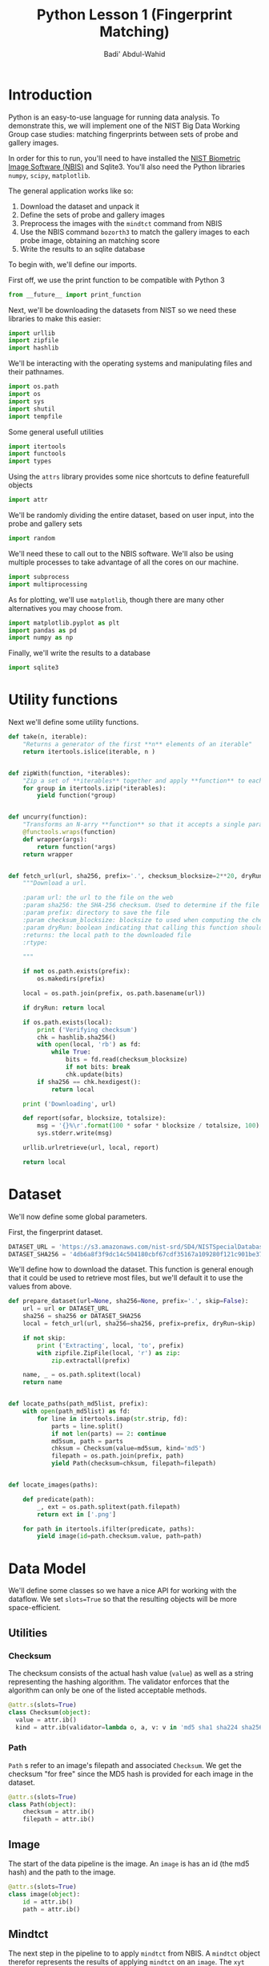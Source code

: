 #+TITLE: Python Lesson 1 (Fingerprint Matching)
#+AUTHOR: Badi' Abdul-Wahid
#+EMAIL: badi@iu.edu
#+PROPERTY: header-args :tangle yes :comments link :padline true



* Introduction

Python is an easy-to-use language for running data analysis.  To
demonstrate this, we will implement one of the NIST Big Data Working
Group case studies: matching fingerprints between sets of probe and
gallery images.

In order for this to run, you'll need to have installed the [[http://www.nist.gov/itl/iad/ig/nbis.cfm][NIST
Biometric Image Software (NBIS)]] and Sqlite3. You'll also need the Python libraries
=numpy=, =scipy=, =matplotlib=.

The general application works like so:

1. Download the dataset and unpack it
1. Define the sets of probe and gallery images
1. Preprocess the images with the =mindtct= command from NBIS
1. Use the NBIS command =bozorth3= to match the gallery images to each probe image, obtaining an matching score
1. Write the results to an sqlite database

To begin with, we'll define our imports.


First off, we use the print function to be compatible with Python 3

#+BEGIN_SRC python
from __future__ import print_function
#+END_SRC

Next, we'll be downloading the datasets from NIST so we need these
libraries to make this easier:

#+BEGIN_SRC python
import urllib
import zipfile
import hashlib
#+END_SRC

We'll be interacting with the operating systems and manipulating files
and their pathnames.

#+BEGIN_SRC python
import os.path
import os
import sys
import shutil
import tempfile
#+END_SRC

Some general usefull utilities

#+BEGIN_SRC python
import itertools
import functools
import types
#+END_SRC

Using the =attrs= library provides some nice shortcuts to define
featurefull objects

#+BEGIN_SRC python
import attr
#+END_SRC

We'll be randomly dividing the entire dataset, based on user input,
into the probe and gallery sets

#+BEGIN_SRC python
import random
#+END_SRC

We'll need these to call out to the NBIS software. We'll also be using
multiple processes to take advantage of all the cores on our machine.

#+BEGIN_SRC python
import subprocess
import multiprocessing
#+END_SRC

As for plotting, we'll use =matplotlib=, though there are many other
alternatives you may choose from.

#+BEGIN_SRC python
import matplotlib.pyplot as plt
import pandas as pd
import numpy as np
#+END_SRC

Finally, we'll write the results to a database
#+BEGIN_SRC python
import sqlite3
#+END_SRC


* Utility functions

Next we'll define some utility functions.

#+BEGIN_SRC python
  def take(n, iterable):
      "Returns a generator of the first **n** elements of an iterable"
      return itertools.islice(iterable, n )


  def zipWith(function, *iterables):
      "Zip a set of **iterables** together and apply **function** to each tuple"
      for group in itertools.izip(*iterables):
          yield function(*group)


  def uncurry(function):
      "Transforms an N-arry **function** so that it accepts a single parameter of an N-tuple"
      @functools.wraps(function)
      def wrapper(args):
          return function(*args)
      return wrapper


  def fetch_url(url, sha256, prefix='.', checksum_blocksize=2**20, dryRun=False):
      """Download a url.

      :param url: the url to the file on the web
      :param sha256: the SHA-256 checksum. Used to determine if the file was previously downloaded.
      :param prefix: directory to save the file
      :param checksum_blocksize: blocksize to used when computing the checksum
      :param dryRun: boolean indicating that calling this function should do nothing
      :returns: the local path to the downloaded file
      :rtype: 

      """
    
      if not os.path.exists(prefix):
          os.makedirs(prefix)

      local = os.path.join(prefix, os.path.basename(url))

      if dryRun: return local

      if os.path.exists(local):
          print ('Verifying checksum')
          chk = hashlib.sha256()
          with open(local, 'rb') as fd:
              while True:
                  bits = fd.read(checksum_blocksize)
                  if not bits: break
                  chk.update(bits)
          if sha256 == chk.hexdigest():
              return local

      print ('Downloading', url)

      def report(sofar, blocksize, totalsize):
          msg = '{}%\r'.format(100 * sofar * blocksize / totalsize, 100)
          sys.stderr.write(msg)

      urllib.urlretrieve(url, local, report)

      return local
#+END_SRC

* Dataset

We'll now define some global parameters.

First, the fingerprint dataset.

#+BEGIN_SRC python
DATASET_URL = 'https://s3.amazonaws.com/nist-srd/SD4/NISTSpecialDatabase4GrayScaleImagesofFIGS.zip'
DATASET_SHA256 = '4db6a8f3f9dc14c504180cbf67cdf35167a109280f121c901be37a80ac13c449'
#+END_SRC


We'll define how to download the dataset.  This function is general
enough that it could be used to retrieve most files, but we'll default
it to use the values from above.

#+BEGIN_SRC python
  def prepare_dataset(url=None, sha256=None, prefix='.', skip=False):
      url = url or DATASET_URL
      sha256 = sha256 or DATASET_SHA256
      local = fetch_url(url, sha256=sha256, prefix=prefix, dryRun=skip)

      if not skip:
          print ('Extracting', local, 'to', prefix)
          with zipfile.ZipFile(local, 'r') as zip:
              zip.extractall(prefix)

      name, _ = os.path.splitext(local)
      return name


  def locate_paths(path_md5list, prefix):
      with open(path_md5list) as fd:
          for line in itertools.imap(str.strip, fd):
              parts = line.split()
              if not len(parts) == 2: continue
              md5sum, path = parts
              chksum = Checksum(value=md5sum, kind='md5')
              filepath = os.path.join(prefix, path)
              yield Path(checksum=chksum, filepath=filepath)


  def locate_images(paths):

      def predicate(path):
          _, ext = os.path.splitext(path.filepath)
          return ext in ['.png']

      for path in itertools.ifilter(predicate, paths):
          yield image(id=path.checksum.value, path=path)
#+END_SRC


* Data Model

We'll define some classes so we have a nice API for working with the
dataflow.  We set =slots=True= so that the resulting objects will be
more space-efficient.

** Utilities

*** Checksum

    The checksum consists of the actual hash value (=value=) as well
    as a string representing the hashing algorithm. The validator
    enforces that the algorithm can only be one of the listed
    acceptable methods.

     #+BEGIN_SRC python
       @attr.s(slots=True)
       class Checksum(object):
         value = attr.ib()
         kind = attr.ib(validator=lambda o, a, v: v in 'md5 sha1 sha224 sha256 sha384 sha512'.split())
     #+END_SRC

*** Path

    =Path= s refer to an image's filepath and associated
    =Checksum=. We get the checksum "for free" since the MD5 hash is
    provided for each image in the dataset.

    #+BEGIN_SRC python
      @attr.s(slots=True)
      class Path(object):
          checksum = attr.ib()
          filepath = attr.ib()

    #+END_SRC

** Image

   The start of the data pipeline is the image. An =image= is has an
   id (the md5 hash) and the path to the image.

   #+BEGIN_SRC python
     @attr.s(slots=True)
     class image(object):
         id = attr.ib()
         path = attr.ib()
   #+END_SRC

** Mindtct

   The next step in the pipeline to to apply =mindtct= from NBIS.  A
   =mindtct= object therefor represents the results of applying
   =mindtct= on an =image=.  The =xyt= output is needed for the next
   step, and the =image= attribute represent the image id.

   #+BEGIN_SRC python
     @attr.s(slots=True)
     class mindtct(object):
         image = attr.ib()
         xyt = attr.ib()
   #+END_SRC

   We need a way to construct a =mindtct= object from an =image=
   object. A straightforward way of doing this would be to have a
   =from_image= =@staticmethod= or =@classmethod=, but that doesn't
   work well with =multiprocessing= as top-level functions work best
   (they need to be serialized).

   #+BEGIN_SRC python
     def mindtct_from_image(image):
         imgpath = os.path.abspath(image.path.filepath)
         tempdir = tempfile.mkdtemp()
         oroot = os.path.join(tempdir, 'result')

         cmd = ['mindtct', imgpath, oroot]

         try:
             subprocess.check_call(cmd)

             with open(oroot + '.xyt') as fd:
                 xyt = fd.read()

             result = mindtct(image=image.id, xyt=xyt)
             return result

         finally:
             shutil.rmtree(tempdir)
   #+END_SRC


** Bozorth3

   The final step is the pipeline is calling out to the =bozorth3=
   program from NBIS. The =bozorth3= class represent the match done:
   tracking the ids of the probe and gallery images as well as the
   match score.

   Since we'll be writing these instances out to a database, we
   provide some static methods for SQL statements. While there are
   many Object-Relational-Model (ORM) libraries available for Python,
   we wanted to keep this implementation simpler.

   #+BEGIN_SRC python
     @attr.s(slots=True)
     class bozorth3(object):
         probe = attr.ib()
         gallery = attr.ib()
         score = attr.ib()


         @staticmethod
         def sql_stmt_create_table():
             return 'CREATE TABLE IF NOT EXISTS bozorth3 (probe TEXT, gallery TEXT, score NUMERIC)'


         @staticmethod
         def sql_prepared_stmt_insert():
             return 'INSERT INTO bozorth3 VALUES (?, ?, ?)'


         def sql_insert_values(self):
             return self.probe, self.gallery, self.score
   #+END_SRC


   In order to work well with =multiprocessing=, we define a class
   representing the input parameters to =bozorth3= and a helper
   function to run =bozorth3=.  This way the pipeline definition can
   be kept simple to a =map= to create the input and then a =map= to
   run the program.

   As NBIS =bozorth3= can be called to compare one-to-one or
   one-to-many, we'll also dynamically choose between these approaches
   depending on if the gallery is a list or a single object.

   #+BEGIN_SRC python
     @attr.s(slots=True)
     class bozorth3_input(object):
         probe = attr.ib()
         gallery = attr.ib()

         def run(self):
             if isinstance(self.gallery, mindtct):
                 return bozorth3_from_group(self.probe, self.gallery)
             elif isinstance(self.gallery, types.ListType):
                 return bozorth3_from_one_to_many(self.probe, self.gallery)
             else:
                 raise ValueError('Unhandled type for gallery: {}'.format(type(gallery)))


     def run_bozorth3(input):
         return input.run()
   #+END_SRC


*** One-to-one
    Here, we define how to run NBIS =bozorth3= on a one-to-one input:

    #+BEGIN_SRC python
      def bozorth3_from_group(probe, gallery):
          tempdir = tempfile.mkdtemp()
          probeFile = os.path.join(tempdir, 'probe.xyt')
          galleryFile = os.path.join(tempdir, 'gallery.xyt')

          with open(probeFile, 'wb')   as fd: fd.write(probe.xyt)
          with open(galleryFile, 'wb') as fd: fd.write(gallery.xyt)

          cmd = ['bozorth3', probeFile, galleryFile]

          try:
              result = subprocess.check_output(cmd)
              score = int(result.strip())

              return bozorth3(probe=probe.image, gallery=gallery.image, score=score)
          finally:
              shutil.rmtree(tempdir)
    #+END_SRC

*** One-to-many

    Calling NBIS one-to-many turns out to be more efficient than the
    overhead of starting a =bozorth3= process for each pair.

    #+BEGIN_SRC python
      def bozorth3_from_one_to_many(probe, galleryset):
          tempdir = tempfile.mkdtemp()
          probeFile = os.path.join(tempdir, 'probe.xyt')
          galleryFiles = [os.path.join(tempdir, 'gallery%d.xyt' % i) for i, _ in enumerate(galleryset)]

          with open(probeFile, 'wb') as fd: fd.write(probe.xyt)
          for galleryFile, gallery in itertools.izip(galleryFiles, galleryset):
              with open(galleryFile, 'wb') as fd: fd.write(gallery.xyt)

          cmd = ['bozorth3', '-p', probeFile] + galleryFiles

          try:
              result = subprocess.check_output(cmd).strip()
              scores = map(int, result.split('\n'))
              return [bozorth3(probe=probe.image, gallery=gallery.image, score=score)
                      for score, gallery in zip(scores, galleryset)]
          finally:
              shutil.rmtree(tempdir)
    #+END_SRC


* Plotting

  For plotting we'll operation only on the database.  We'll choose a
  small number of probe images and plot the score between them and the
  rest of the gallery images.


  #+BEGIN_SRC python
    def plot(dbfile, nprobes=10, outfile='figure.png'):

        conn = sqlite3.connect(dbfile)

        results = pd.read_sql("SELECT probe FROM bozorth3 ORDER BY score LIMIT '%s'" % nprobes,
                              con=conn)

        shortlabels = mk_short_labels(results.probe)

        plt.figure()

        for i, probe in results.probe.iteritems():
            stmt = 'SELECT gallery, score FROM bozorth3 WHERE probe = ? ORDER BY gallery DESC'
            matches = pd.read_sql(stmt, params=(probe,), con=conn)
            xs = np.arange(len(matches), dtype=np.int)
            plt.plot(xs, matches.score, label='probe %s' % shortlabels[i])

        plt.ylabel('Score')
        plt.xlabel('Gallery')
        plt.legend()
        plt.savefig(outfile)
  #+END_SRC


  The image ids are long hash strings. In order to minimize the amount
  of space on the figure the labels take, we provide a helper function
  to create a short label that still uniquely identifies each probe
  image in the selected sample.

  #+BEGIN_SRC python
    def mk_short_labels(series, start=7):
        for size in xrange(start, len(series[0])):
            if len(series) == len(set(map(lambda s: s[:size], series))):
                break

        return map(lambda s: s[:size], series)
  #+END_SRC

* Main Entry Point

  Puting it all together

  #+BEGIN_SRC python
    if __name__ == '__main__':


        prefix = sys.argv[1]

        DBFILE = os.path.join(prefix, 'scores.db')
        PLOTFILE = os.path.join(prefix, 'plot.png')

        md5listpath = sys.argv[2]
        perc_probe = float(sys.argv[3])
        perc_gallery = float(sys.argv[4])

        pool = multiprocessing.Pool()
        conn = sqlite3.connect(DBFILE)
        cursor = conn.cursor()

        cursor.execute(bozorth3.sql_stmt_create_table())


        dataprefix = prepare_dataset(prefix=prefix, skip=True)

        print ('Loading images')
        paths = locate_paths(md5listpath, dataprefix)
        images = locate_images(paths)
        mindtcts = pool.map(mindtct_from_image, images)
        mindtcts = list(mindtcts)


        print ('Generating samples')
        probes  = random.sample(mindtcts, int(perc_probe   * len(mindtcts)))
        gallery = random.sample(mindtcts, int(perc_gallery * len(mindtcts)))
        input   = [bozorth3_input(probe=probe, gallery=gallery) for probe in probes]

        print ('Matching')
        bozorth3s = pool.map(run_bozorth3, input)
        for group in bozorth3s:
            vals = map(bozorth3.sql_insert_values, group)
            cursor.executemany(bozorth3.sql_prepared_stmt_insert(), vals)
            conn.commit()
            map(print, group)


        conn.close()

        plot(DBFILE, nprobes=5, outfile=PLOTFILE)
  #+END_SRC


* Running

  You can run the code like so:

  #+BEGIN_SRC sh :tangle no
    time python python_lesson1.py \
         python_lesson1 \
         NISTSpecialDatabase4GrayScaleImagesofFIGS/sd04/sd04_md5.lst \
         0.001 \
         0.1
  #+END_SRC

  This will result in a figure like the following

  #+CAPTION: Fingperprint Match scores
  #+NAME: fig:pyl1
  [[./python_lesson1/plot.png]]


* About this Page

  This is a literate python script written in Emacs Org-Mode.  When
  making changes, edit org-mode file, not the tangle (generated) file.

  To tangle, open org-mode file in Emacs, execute =C-c C-v t=.  If you
  are reading the tangled file you can jump back to the corresponding
  definition in the literate file by using =M-x org-babel-tangle-jump-to-org=.  
  The RST form was generated from org-mode file by =pandoc=.
